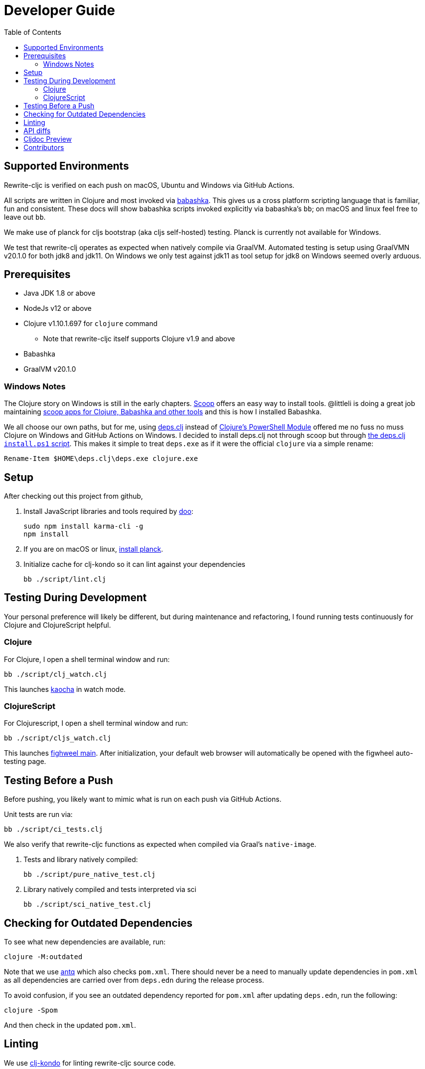 = Developer Guide
:toc:

== Supported Environments
Rewrite-cljc is verified on each push on macOS, Ubuntu and Windows via GitHub Actions.

All scripts are written in Clojure and most invoked via https://github.com/borkdude/babashka[babashka]. This gives us a cross platform
scripting language that is familiar, fun and consistent. These docs will show babashka scripts invoked explicitly via babashka's `bb`; on
macOS and linux feel free to leave out `bb`.

We make use of planck for cljs bootstrap (aka cljs self-hosted) testing. Planck is currently not available for Windows.

We test that rewrite-clj operates as expected when natively compile via GraalVM. Automated testing is setup using GraalVMN v20.1.0 for
both jdk8 and jdk11. On Windows we only test against jdk11 as tool setup for jdk8 on Windows seemed overly arduous.

== Prerequisites
* Java JDK 1.8 or above
* NodeJs v12 or above
* Clojure v1.10.1.697 for `clojure` command
** Note that rewrite-cljc itself supports Clojure v1.9 and above
* Babashka
* GraalVM v20.1.0

=== Windows Notes
The Clojure story on Windows is still in the early chapters. https://scoop.sh/[Scoop] offers an easy way to install tools.
@littleli is doing a great job maintaining https://github.com/littleli/scoop-clojure[scoop apps for Clojure, Babashka and other tools] and
this is how I installed Babashka.

We all choose our own paths, but for me, using https://github.com/borkdude/deps.clj[deps.clj] instead of
https://github.com/clojure/tools.deps.alpha/wiki/clj-on-Windows[Clojure's PowerShell Module] offered me no
fuss no muss Clojure on Windows and GitHub Actions on Windows. I decided to install deps.clj not through scoop but through
https://github.com/borkdude/deps.clj#windows[the deps.clj `install.ps1` script].
This makes it simple to treat `deps.exe` as if it were the official `clojure` via a simple rename:

----
Rename-Item $HOME\deps.clj\deps.exe clojure.exe
----

== Setup
After checking out this project from github,

1. Install JavaScript libraries and tools required by https://github.com/bensu/doo[doo]:
+
----
sudo npm install karma-cli -g
npm install
----
2. If you are on macOS or linux, https://github.com/planck-repl/planck#installing[install planck].

3. Initialize cache for clj-kondo so it can lint against your dependencies
+
----
bb ./script/lint.clj
----

== Testing During Development
Your personal preference will likely be different, but during maintenance and refactoring, I found running tests continuously for Clojure and ClojureScript helpful.

=== Clojure
For Clojure, I open a shell terminal window and run:

----
bb ./script/clj_watch.clj
----

This launches https://github.com/lambdaisland/kaocha[kaocha] in watch mode.


=== ClojureScript
For Clojurescript, I open a shell terminal window and run:

----
bb ./script/cljs_watch.clj
----

This launches https://figwheel.org/[fighweel main]. After initialization, your default web browser will automatically be opened with the figwheel auto-testing page.

== Testing Before a Push
Before pushing, you likely want to mimic what is run on each push via GitHub Actions.

Unit tests are run via:
----
bb ./script/ci_tests.clj
----
We also verify that rewrite-cljc functions as expected when compiled via Graal's `native-image`.

1. Tests and library natively compiled:
+
----
bb ./script/pure_native_test.clj
----
2. Library natively compiled and tests interpreted via sci
+
----
bb ./script/sci_native_test.clj
----

== Checking for Outdated Dependencies

To see what new dependencies are available, run:
----
clojure -M:outdated
----

Note that we use https://github.com/liquidz/antq[antq] which also checks `pom.xml`.
There should never be a need to manually update dependencies in `pom.xml` as all dependencies
are carried over from `deps.edn` during the release process.

To avoid confusion, if you see an outdated dependency reported for `pom.xml` after updating `deps.edn`,
run the following:

----
clojure -Spom
----

And then check in the updated `pom.xml`.

== Linting
We use https://github.com/borkdude/clj-kondo[clj-kondo] for linting rewrite-cljc source code.

We fail the build on any lint violations. The ci server runs:
----
bb ./script/lint.clj
----
and you can too.

https://github.com/borkdude/clj-kondo/blob/master/doc/editor-integration.md[Integrate clj-kondo into your editor] to catch mistakes as they happen.

== API diffs
Rewrite-cljc's primary goals include remaining compatible with rewrite-clj and rewrite-cljs and avoiding breaking changes.

To generate reports on differences between rewrite-clj, rewrite-cljs and
rewrite-cljc APIs, run:

----
bb ./script/gen_api_diffs.clj
----

Run this script manually on an as-needed basis, and certainly before any official release.
Generated reports are to be checked in to version control.

Reports are generated to `doc/generated/api-diffs/` and include manually written
notes from `doc/diff-notes/`.

These reports are referenced from other docs, so if you rename files, be sure to
search for links.

Makes use of https://github.com/lread/diff-apis[diff-apis]. Delete
`.diff-apis/.cache` if you need a clean run.


== Cljdoc Preview
Before a release, it can be comforting to preview what docs will look like on https://cljdoc.org/[cljdoc].

Limitations

* This script should be considered experimental, I have only tested running on macOS, but am fairly confident it will work on Linux.
Not sure about Windows at this time.
* You have to push your changes to GitHub to preview them.
This allows for a full preview that includes any links (source, images, etc) to GitHub.
This works fine from branches and forks - in case you don't want to affect your main development branch for a preview.

**Start Local Services**

To start the local cljdoc docker container:
----
bb ./script/cljdoc_preview.clj start
----

The local cljdoc server allows your ingested docs to be viewed in your web browser.

The start command also automatically checks docker hub for any updates so that our cljdoc preview matches the
current production version of cljdoc.

**Ingest Docs**

To ingest rewrite-cljc API and docs into the local cljdoc database:
----
bb ./script/cljdoc_preview.clj ingest
----

The ingest command automatically publishes rewrite-cljc to your local maven repository
(cljdoc only works with published jars), but you'll have to remember to git commit and git push
your changes before ingesting.

Repeat these steps any time you want to preview changes.

**Preview Docs**

To open a view to the ingested docs in your default web browser:
----
bb ./script/cljdoc_preview.clj view
----

If you have just run the start command, be a bit patient, the cljdoc server can take a few moments to start up.

**Stop Local Services**

When you are done, you'll want to stop your docker container:
----
bb ./script/cljdoc_preview.clj stop
----

This will also delete temporary files created to support your preview session, most notably the local
cljdoc database.

Note that NO cleanup is done for any rewrite-cljc artifacts published to your local maven repository.

**Container Status**

If you forget where you are at with your docker containers, run:
----
bb ./script/cljdoc_preview.clj status
----

== Contributors
We honor current and past contributors to rewrite-cljc in our README file.

To update contributors, update `doc/contributors.edn` then run:

----
clojure -M:update-readme
----
